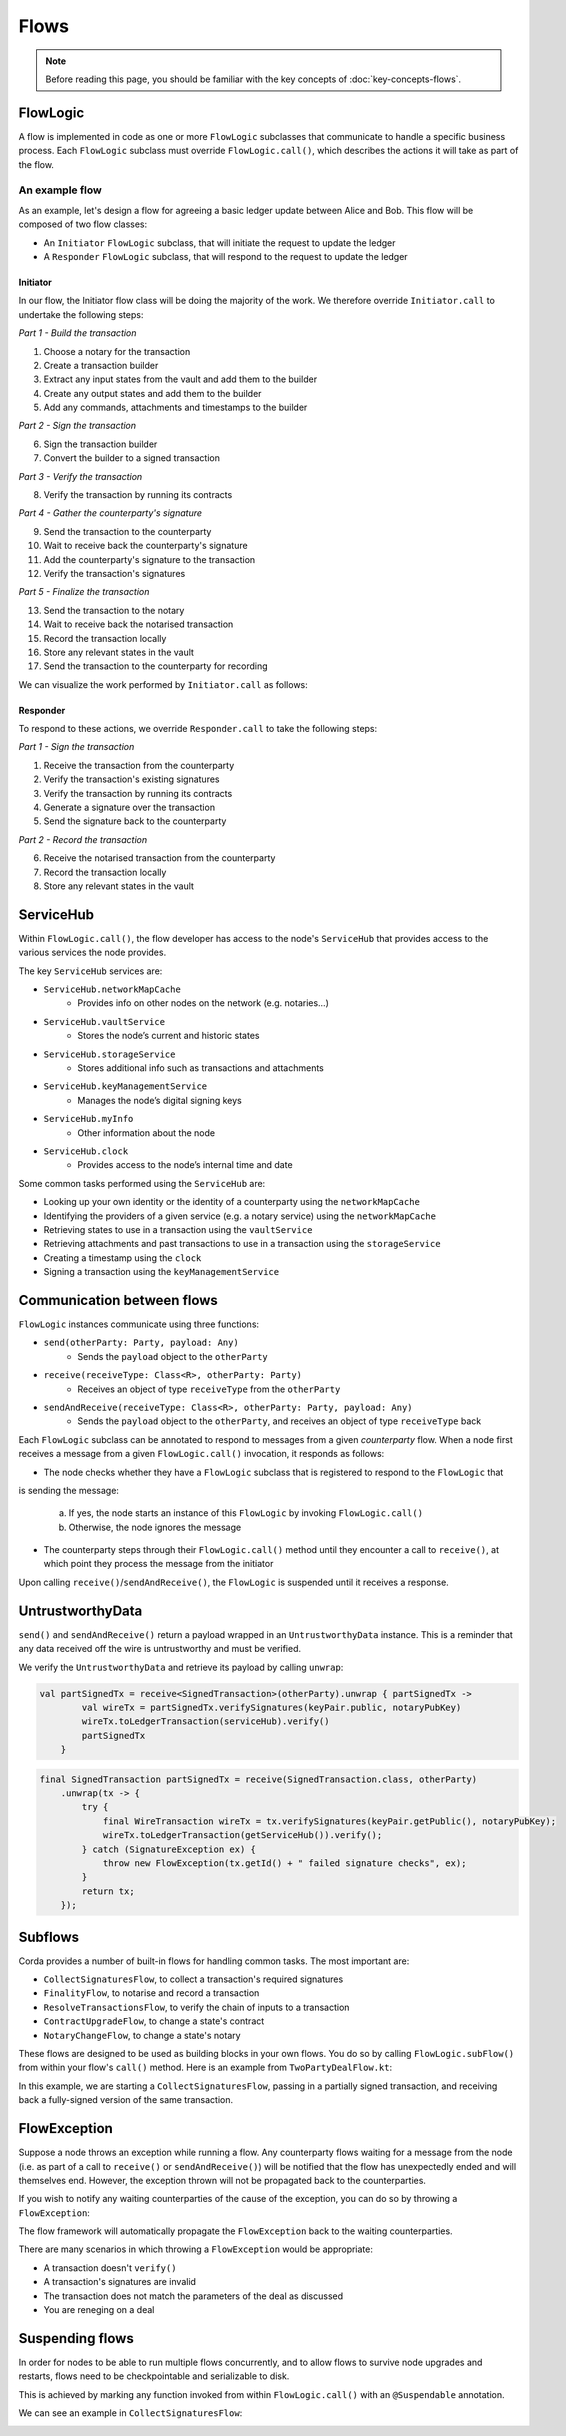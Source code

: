 .. highlight:: kotlin
.. raw:: html

   <script type="text/javascript" src="_static/jquery.js"></script>
   <script type="text/javascript" src="_static/codesets.js"></script>

Flows
=====

.. note:: Before reading this page, you should be familiar with the key concepts of :doc:`key-concepts-flows`.

FlowLogic
---------
A flow is implemented in code as one or more ``FlowLogic`` subclasses that communicate to handle a specific business
process. Each ``FlowLogic`` subclass must override ``FlowLogic.call()``, which describes the actions it will take as
part of the flow.

An example flow
^^^^^^^^^^^^^^^
As an example, let's design a flow for agreeing a basic ledger update between Alice and Bob. This flow will be
composed of two flow classes:

* An ``Initiator`` ``FlowLogic`` subclass, that will initiate the request to update the ledger
* A ``Responder`` ``FlowLogic`` subclass, that will respond to the request to update the ledger

Initiator
~~~~~~~~~
In our flow, the Initiator flow class will be doing the majority of the work. We therefore override ``Initiator.call``
to undertake the following steps:

*Part 1 - Build the transaction*

1. Choose a notary for the transaction
2. Create a transaction builder
3. Extract any input states from the vault and add them to the builder
4. Create any output states and add them to the builder
5. Add any commands, attachments and timestamps to the builder

*Part 2 - Sign the transaction*

6. Sign the transaction builder
7. Convert the builder to a signed transaction

*Part 3 - Verify the transaction*

8. Verify the transaction by running its contracts

*Part 4 - Gather the counterparty's signature*

9. Send the transaction to the counterparty
10. Wait to receive back the counterparty's signature
11. Add the counterparty's signature to the transaction
12. Verify the transaction's signatures

*Part 5 - Finalize the transaction*

13. Send the transaction to the notary
14. Wait to receive back the notarised transaction
15. Record the transaction locally
16. Store any relevant states in the vault
17. Send the transaction to the counterparty for recording

We can visualize the work performed by ``Initiator.call`` as follows:

.. image:: resources/flow-overview.png

Responder
~~~~~~~~~
To respond to these actions, we override  ``Responder.call`` to take the following steps:

*Part 1 - Sign the transaction*

1. Receive the transaction from the counterparty
2. Verify the transaction's existing signatures
3. Verify the transaction by running its contracts
4. Generate a signature over the transaction
5. Send the signature back to the counterparty

*Part 2 - Record the transaction*

6. Receive the notarised transaction from the counterparty
7. Record the transaction locally
8. Store any relevant states in the vault

ServiceHub
----------

Within ``FlowLogic.call()``, the flow developer has access to the node's ``ServiceHub`` that provides access to the
various services the node provides.

The key ``ServiceHub`` services are:

* ``ServiceHub.networkMapCache``
    * Provides info on other nodes on the network (e.g. notaries…)
* ``ServiceHub.vaultService``
    * Stores the node’s current and historic states
* ``ServiceHub.storageService``
    * Stores additional info such as transactions and attachments
* ``ServiceHub.keyManagementService``
    * Manages the node’s digital signing keys
* ``ServiceHub.myInfo``
    * Other information about the node
* ``ServiceHub.clock``
    * Provides access to the node’s internal time and date

Some common tasks performed using the ``ServiceHub`` are:

* Looking up your own identity or the identity of a counterparty using the ``networkMapCache``
* Identifying the providers of a given service (e.g. a notary service) using the ``networkMapCache``
* Retrieving states to use in a transaction using the ``vaultService``
* Retrieving attachments and past transactions to use in a transaction using the ``storageService``
* Creating a timestamp using the ``clock``
* Signing a transaction using the ``keyManagementService``

Communication between flows
---------------------------
``FlowLogic`` instances communicate using three functions:

* ``send(otherParty: Party, payload: Any)``
    * Sends the ``payload`` object to the ``otherParty``
* ``receive(receiveType: Class<R>, otherParty: Party)``
    * Receives an object of type ``receiveType`` from the ``otherParty``
* ``sendAndReceive(receiveType: Class<R>, otherParty: Party, payload: Any)``
    * Sends the ``payload`` object to the ``otherParty``, and receives an object of type ``receiveType`` back

Each ``FlowLogic`` subclass can be annotated to respond to messages from a given *counterparty* flow. When a node
first receives a message from a given ``FlowLogic.call()`` invocation, it responds as follows:

* The node checks whether they have a ``FlowLogic`` subclass that is registered to respond to the ``FlowLogic`` that
is sending the message:

    a. If yes, the node starts an instance of this ``FlowLogic`` by invoking ``FlowLogic.call()``
    b. Otherwise, the node ignores the message

* The counterparty steps through their ``FlowLogic.call()`` method until they encounter a call to ``receive()``, at
  which point they process the message from the initiator

Upon calling ``receive()``/``sendAndReceive()``, the ``FlowLogic`` is suspended until it receives a response.

UntrustworthyData
-----------------

``send()`` and ``sendAndReceive()`` return a payload wrapped in an ``UntrustworthyData`` instance. This is a
reminder that any data received off the wire is untrustworthy and must be verified.

We verify the ``UntrustworthyData`` and retrieve its payload by calling ``unwrap``:

.. container:: codeset

   .. sourcecode:: kotlin

        val partSignedTx = receive<SignedTransaction>(otherParty).unwrap { partSignedTx ->
                val wireTx = partSignedTx.verifySignatures(keyPair.public, notaryPubKey)
                wireTx.toLedgerTransaction(serviceHub).verify()
                partSignedTx
            }

   .. sourcecode:: java

        final SignedTransaction partSignedTx = receive(SignedTransaction.class, otherParty)
            .unwrap(tx -> {
                try {
                    final WireTransaction wireTx = tx.verifySignatures(keyPair.getPublic(), notaryPubKey);
                    wireTx.toLedgerTransaction(getServiceHub()).verify();
                } catch (SignatureException ex) {
                    throw new FlowException(tx.getId() + " failed signature checks", ex);
                }
                return tx;
            });

Subflows
--------
Corda provides a number of built-in flows for handling common tasks. The most important are:

* ``CollectSignaturesFlow``, to collect a transaction's required signatures
* ``FinalityFlow``, to notarise and record a transaction
* ``ResolveTransactionsFlow``, to verify the chain of inputs to a transaction
* ``ContractUpgradeFlow``, to change a state's contract
* ``NotaryChangeFlow``, to change a state's notary

These flows are designed to be used as building blocks in your own flows. You do so by calling ``FlowLogic.subFlow()``
from within your flow's ``call()`` method. Here is an example from ``TwoPartyDealFlow.kt``:

.. container:: codeset

    .. literalinclude:: ../../core/src/main/kotlin/net/corda/flows/TwoPartyDealFlow.kt
        :language: kotlin
        :start-after: DOCSTART 1
        :end-before: DOCEND 1
        :dedent: 12

In this example, we are starting a ``CollectSignaturesFlow``, passing in a partially signed transaction, and
receiving back a fully-signed version of the same transaction.

FlowException
-------------
Suppose a node throws an exception while running a flow. Any counterparty flows waiting for a message from the node
(i.e. as part of a call to ``receive()`` or ``sendAndReceive()``) will be notified that the flow has unexpectedly
ended and will themselves end. However, the exception thrown will not be propagated back to the counterparties.

If you wish to notify any waiting counterparties of the cause of the exception, you can do so by throwing a
``FlowException``:

.. container:: codeset

    .. literalinclude:: ../../core/src/main/kotlin/net/corda/core/flows/FlowException.kt
        :language: kotlin
        :start-after: DOCSTART 1
        :end-before: DOCEND 1

The flow framework will automatically propagate the ``FlowException`` back to the waiting counterparties.

There are many scenarios in which throwing a ``FlowException`` would be appropriate:

* A transaction doesn't ``verify()``
* A transaction's signatures are invalid
* The transaction does not match the parameters of the deal as discussed
* You are reneging on a deal

Suspending flows
----------------
In order for nodes to be able to run multiple flows concurrently, and to allow flows to survive node upgrades and
restarts, flows need to be checkpointable and serializable to disk.

This is achieved by marking any function invoked from within ``FlowLogic.call()`` with an ``@Suspendable`` annotation.

We can see an example in ``CollectSignaturesFlow``:

.. container:: codeset

    .. literalinclude:: ../../core/src/main/kotlin/net/corda/flows/CollectSignaturesFlow.kt
        :language: kotlin
        :start-after: DOCSTART 1
        :end-before: DOCEND 1